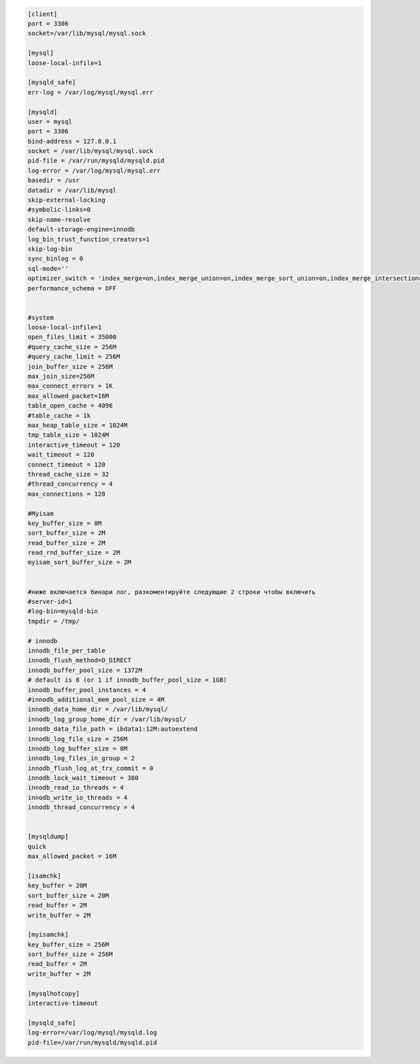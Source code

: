 .. container:: toggle

    .. container:: header

        .. raw:: html

            <button>Show/Hide Config</button>

    .. code-block:: ini

        [client]
        port = 3306
        socket=/var/lib/mysql/mysql.sock

        [mysql]
        loose-local-infile=1

        [mysqld_safe]
        err-log = /var/log/mysql/mysql.err

        [mysqld]
        user = mysql
        port = 3306
        bind-address = 127.0.0.1
        socket = /var/lib/mysql/mysql.sock
        pid-file = /var/run/mysqld/mysqld.pid
        log-error = /var/log/mysql/mysql.err
        basedir = /usr
        datadir = /var/lib/mysql
        skip-external-locking
        #symbolic-links=0
        skip-name-resolve
        default-storage-engine=innodb
        log_bin_trust_function_creators=1
        skip-log-bin
        sync_binlog = 0
        sql-mode=''
        optimizer_switch = 'index_merge=on,index_merge_union=on,index_merge_sort_union=on,index_merge_intersection=on,engine_condition_pushdown=off,index_condition_pushdown=off,mrr=off,mrr_cost_based=off,subquery_materialization_cost_based=off,use_index_extensions=off,condition_fanout_filter=off,derived_merge=off,use_invisible_indexes=off,skip_scan=off,hash_join=off'
        performance_schema = OFF


        #system
        loose-local-infile=1
        open_files_limit = 35000
        #query_cache_size = 256M
        #query_cache_limit = 256M
        join_buffer_size = 256M
        max_join_size=256M
        max_connect_errors = 1K
        max_allowed_packet=16M
        table_open_cache = 4096
        #table_cache = 1k
        max_heap_table_size = 1024M
        tmp_table_size = 1024M
        interactive_timeout = 120
        wait_timeout = 120
        connect_timeout = 120
        thread_cache_size = 32
        #thread_concurrency = 4
        max_connections = 128

        #Myisam
        key_buffer_size = 8M
        sort_buffer_size = 2M
        read_buffer_size = 2M
        read_rnd_buffer_size = 2M
        myisam_sort_buffer_size = 2M


        #ниже включается бинари лог, разкоментируйте следующие 2 строки чтобы включить
        #server-id=1
        #log-bin=mysqld-bin
        tmpdir = /tmp/

        # innodb
        innodb_file_per_table
        innodb_flush_method=O_DIRECT
        innodb_buffer_pool_size = 1372M
        # default is 8 (or 1 if innodb_buffer_pool_size < 1GB)
        innodb_buffer_pool_instances = 4
        #innodb_additional_mem_pool_size = 4M
        innodb_data_home_dir = /var/lib/mysql/
        innodb_log_group_home_dir = /var/lib/mysql/
        innodb_data_file_path = ibdata1:12M:autoextend
        innodb_log_file_size = 256M
        innodb_log_buffer_size = 8M
        innodb_log_files_in_group = 2
        innodb_flush_log_at_trx_commit = 0
        innodb_lock_wait_timeout = 300
        innodb_read_io_threads = 4
        innodb_write_io_threads = 4
        innodb_thread_concurrency = 4


        [mysqldump]
        quick
        max_allowed_packet = 16M

        [isamchk]
        key_buffer = 20M
        sort_buffer_size = 20M
        read_buffer = 2M
        write_buffer = 2M

        [myisamchk]
        key_buffer_size = 256M
        sort_buffer_size = 256M
        read_buffer = 2M
        write_buffer = 2M

        [mysqlhotcopy]
        interactive-timeout

        [mysqld_safe]
        log-error=/var/log/mysql/mysqld.log
        pid-file=/var/run/mysqld/mysqld.pid

.. raw:: html

   <hr>
